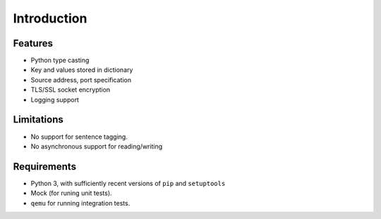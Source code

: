 Introduction
============


Features
--------

* Python type casting
* Key and values stored in dictionary
* Source address, port specification
* TLS/SSL socket encryption
* Logging support

Limitations
-----------

* No support for sentence tagging.
* No asynchronous support for reading/writing

Requirements
------------

* Python 3, with sufficiently recent versions of ``pip`` and ``setuptools``
* Mock (for runing unit tests).
* ``qemu`` for running integration tests.
